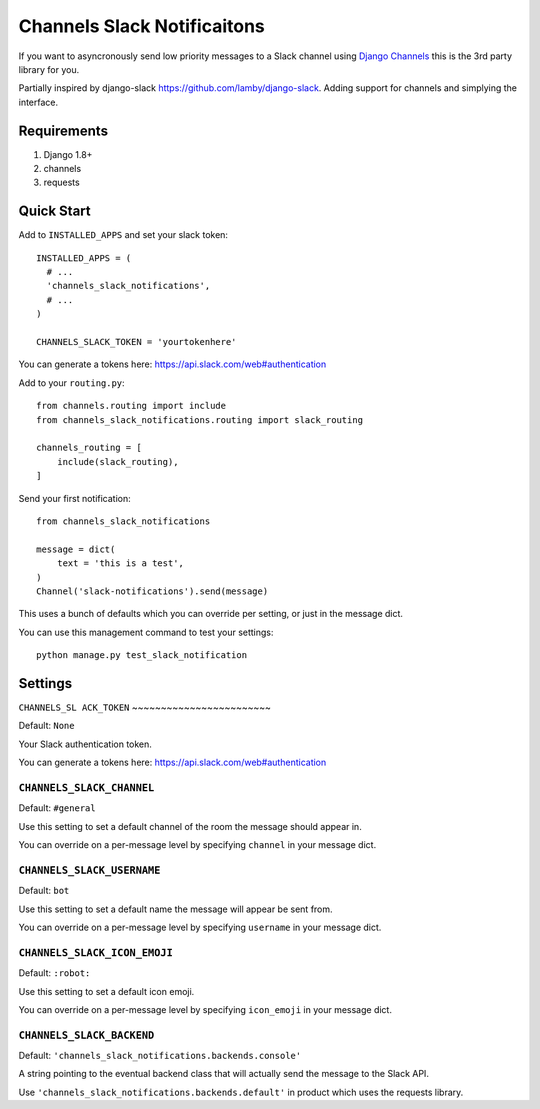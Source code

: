 ****************************
Channels Slack Notificaitons
****************************

If you want to asyncronously send low priority messages to a
Slack channel using `Django Channels <https://channels.readthedocs.io/en/latest/>`_
this is the 3rd party library for you.

Partially inspired by django-slack https://github.com/lamby/django-slack. Adding support for channels and simplying the interface.

Requirements
############

#. Django 1.8+
#. channels
#. requests

Quick Start
###########

Add to ``INSTALLED_APPS`` and set your slack token::

    INSTALLED_APPS = (
      # ...
      'channels_slack_notifications',
      # ...
    )

    CHANNELS_SLACK_TOKEN = 'yourtokenhere'

You can generate a tokens here: https://api.slack.com/web#authentication

Add to your ``routing.py``::

    from channels.routing import include
    from channels_slack_notifications.routing import slack_routing

    channels_routing = [
        include(slack_routing),
    ]


Send your first notification::

    from channels_slack_notifications

    message = dict(
        text = 'this is a test',
    )
    Channel('slack-notifications').send(message)

This uses a bunch of defaults which you can override per setting, or just in the message dict.

You can use this management command to test your settings::

    python manage.py test_slack_notification

Settings
########

``CHANNELS_SL
ACK_TOKEN``
~~~~~~~~~~~~~~~~~~~~~~~~

Default: ``None``

Your Slack authentication token.

You can generate a tokens here: https://api.slack.com/web#authentication

``CHANNELS_SLACK_CHANNEL``
~~~~~~~~~~~~~~~~~~~~~~~~~~
Default: ``#general``

Use this setting to set a default channel of the room the message should appear
in.

You can override on a per-message level by specifying ``channel`` in your message dict.

``CHANNELS_SLACK_USERNAME``
~~~~~~~~~~~~~~~~~~~~~~~~~~~
Default: ``bot``

Use this setting to set a default name the message will appear be sent from.

You can override on a per-message level by specifying ``username`` in your message dict.

``CHANNELS_SLACK_ICON_EMOJI``
~~~~~~~~~~~~~~~~~~~~~~~~~~~~~
Default: ``:robot:``

Use this setting to set a default icon emoji.

You can override on a per-message level by specifying ``icon_emoji`` in your message dict.

``CHANNELS_SLACK_BACKEND``
~~~~~~~~~~~~~~~~~~~~~~~~~~
Default: ``'channels_slack_notifications.backends.console'``

A string pointing to the eventual backend class that will actually send the
message to the Slack API.

Use ``'channels_slack_notifications.backends.default'`` in product which uses the requests library.
